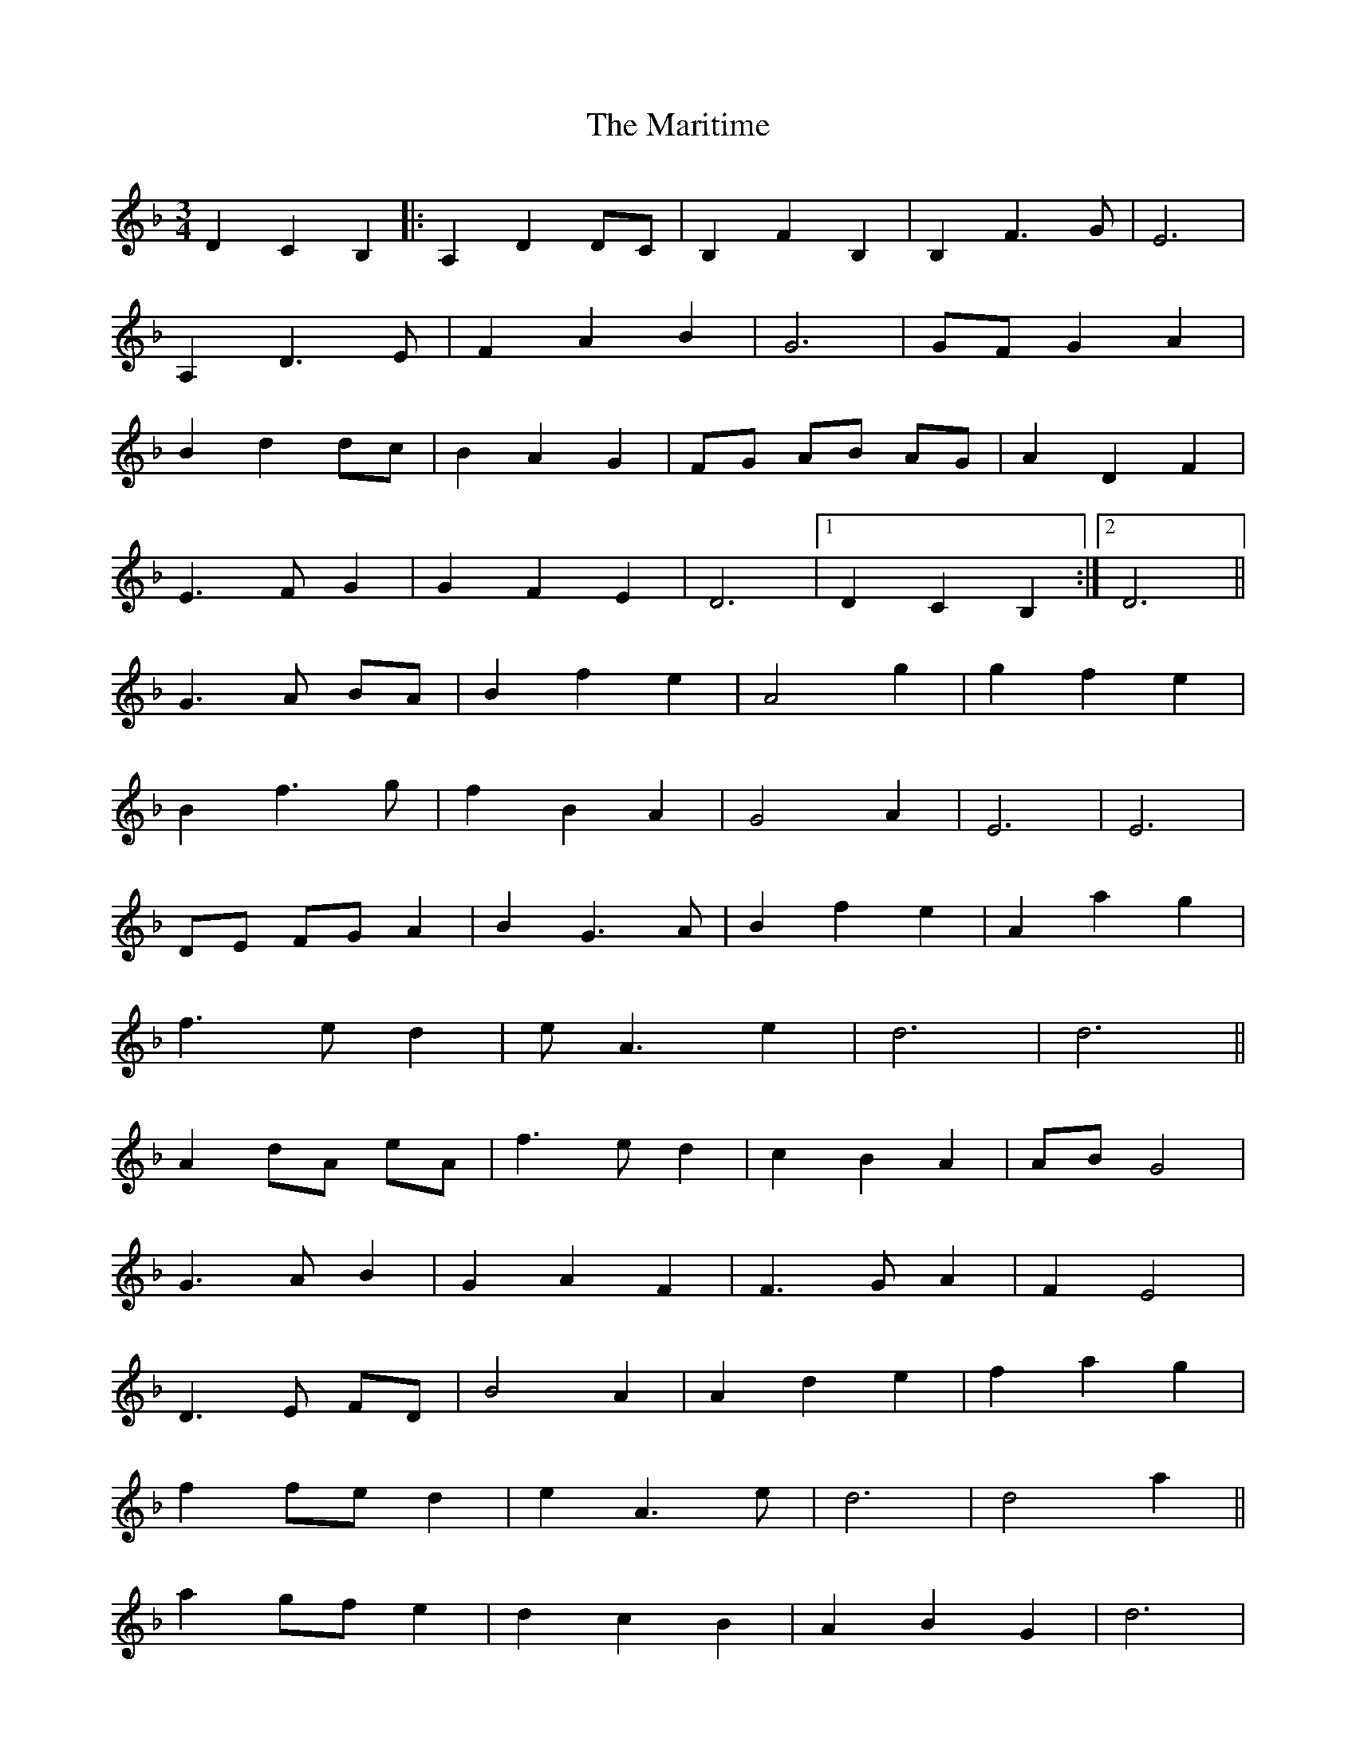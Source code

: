 X: 25572
T: Maritime, The
R: waltz
M: 3/4
K: Dminor
D2 C2 B,2|:A,2 D2 DC|B,2 F2 B,2|B,2 F3 G|E6|
A,2 D3 E|F2 A2 B2|G6|GF G2 A2|
B2 d2 dc|B2 A2 G2|FG AB AG|A2 D2 F2|
E3F G2|G2 F2 E2|D6|1 D2 C2 B,2:|2 D6||
G3A BA|B2 f2 e2|A4 g2|g2 f2 e2|
B2 f3g|f2 B2 A2|G4 A2|E6|E6|
DE FG A2|B2 G3 A|B2 f2 e2|A2 a2 g2|
f3 e d2|e A3 e2|d6|d6||
A2 dA eA|f3e d2|c2 B2 A2|AB G4|
G3 A B2|G2 A2 F2|F3G A2|F2 E4|
D3E FD|B4 A2|A2 d2 e2|f2 a2 g2|
f2 fe d2|e2 A3 e|d6|d4 a2||
a2 gf e2|d2 c2 B2|A2 B2 G2|d6|
d2 dc B2|A2 B2 G2|A2 DE F2|E6|E6|
A,2 D2 DC|B,2 F4|B,2 F3 G|E6|
E3F G2|G2 F2 E2|D6|D6||

